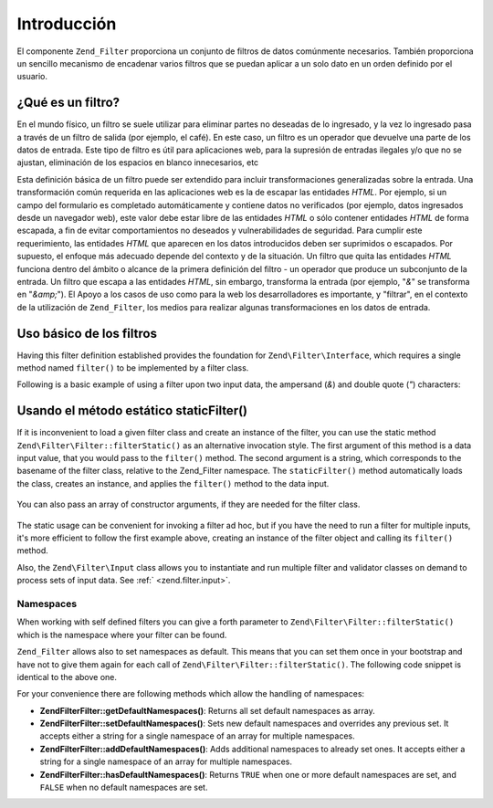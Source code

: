 .. EN-Revision: none
.. _zend.filter.introduction:

Introducción
============

El componente ``Zend_Filter`` proporciona un conjunto de filtros de datos comúnmente necesarios. También
proporciona un sencillo mecanismo de encadenar varios filtros que se puedan aplicar a un solo dato en un orden
definido por el usuario.

.. _zend.filter.introduction.definition:

¿Qué es un filtro?
------------------

En el mundo físico, un filtro se suele utilizar para eliminar partes no deseadas de lo ingresado, y la vez lo
ingresado pasa a través de un filtro de salida (por ejemplo, el café). En este caso, un filtro es un operador que
devuelve una parte de los datos de entrada. Este tipo de filtro es útil para aplicaciones web, para la supresión
de entradas ilegales y/o que no se ajustan, eliminación de los espacios en blanco innecesarios, etc

Esta definición básica de un filtro puede ser extendido para incluir transformaciones generalizadas sobre la
entrada. Una transformación común requerida en las aplicaciones web es la de escapar las entidades *HTML*. Por
ejemplo, si un campo del formulario es completado automáticamente y contiene datos no verificados (por ejemplo,
datos ingresados desde un navegador web), este valor debe estar libre de las entidades *HTML* o sólo contener
entidades *HTML* de forma escapada, a fin de evitar comportamientos no deseados y vulnerabilidades de seguridad.
Para cumplir este requerimiento, las entidades *HTML* que aparecen en los datos introducidos deben ser suprimidos o
escapados. Por supuesto, el enfoque más adecuado depende del contexto y de la situación. Un filtro que quita las
entidades *HTML* funciona dentro del ámbito o alcance de la primera definición del filtro - un operador que
produce un subconjunto de la entrada. Un filtro que escapa a las entidades *HTML*, sin embargo, transforma la
entrada (por ejemplo, "*&*" se transforma en "*&amp;*"). El Apoyo a los casos de uso como para la web los
desarrolladores es importante, y "filtrar", en el contexto de la utilización de ``Zend_Filter``, los medios para
realizar algunas transformaciones en los datos de entrada.

.. _zend.filter.introduction.using:

Uso básico de los filtros
-------------------------

Having this filter definition established provides the foundation for ``Zend\Filter\Interface``, which requires a
single method named ``filter()`` to be implemented by a filter class.

Following is a basic example of using a filter upon two input data, the ampersand (*&*) and double quote (*"*)
characters:

   .. code-block:: php
      :linenos:

      $htmlEntities = new Zend\Filter\HtmlEntities();

      echo $htmlEntities->filter('&'); // &
      echo $htmlEntities->filter('"'); // "



.. _zend.filter.introduction.static:

Usando el método estático staticFilter()
----------------------------------------

If it is inconvenient to load a given filter class and create an instance of the filter, you can use the static
method ``Zend\Filter\Filter::filterStatic()`` as an alternative invocation style. The first argument of this method is a
data input value, that you would pass to the ``filter()`` method. The second argument is a string, which
corresponds to the basename of the filter class, relative to the Zend_Filter namespace. The ``staticFilter()``
method automatically loads the class, creates an instance, and applies the ``filter()`` method to the data input.

   .. code-block:: php
      :linenos:

      echo Zend\Filter\Filter::filterStatic('&', 'HtmlEntities');



You can also pass an array of constructor arguments, if they are needed for the filter class.

   .. code-block:: php
      :linenos:

      echo Zend\Filter\Filter::filterStatic('"', 'HtmlEntities', array(ENT_QUOTES));



The static usage can be convenient for invoking a filter ad hoc, but if you have the need to run a filter for
multiple inputs, it's more efficient to follow the first example above, creating an instance of the filter object
and calling its ``filter()`` method.

Also, the ``Zend\Filter\Input`` class allows you to instantiate and run multiple filter and validator classes on
demand to process sets of input data. See :ref:` <zend.filter.input>`.

.. _zend.filter.introduction.static.namespaces:

Namespaces
^^^^^^^^^^

When working with self defined filters you can give a forth parameter to ``Zend\Filter\Filter::filterStatic()`` which is
the namespace where your filter can be found.

.. code-block:: php
   :linenos:

   echo Zend\Filter\Filter::filterStatic(
       '"',
       'MyFilter',
       array($parameters),
       array('FirstNamespace', 'SecondNamespace')
   );

``Zend_Filter`` allows also to set namespaces as default. This means that you can set them once in your bootstrap
and have not to give them again for each call of ``Zend\Filter\Filter::filterStatic()``. The following code snippet is
identical to the above one.

.. code-block:: php
   :linenos:

   Zend\Filter\Filter::setDefaultNamespaces(array('FirstNamespace', 'SecondNamespace'));
   echo Zend\Filter\Filter::filterStatic('"', 'MyFilter', array($parameters));
   echo Zend\Filter\Filter::filterStatic('"', 'OtherFilter', array($parameters));

For your convenience there are following methods which allow the handling of namespaces:

- **Zend\Filter\Filter::getDefaultNamespaces()**: Returns all set default namespaces as array.

- **Zend\Filter\Filter::setDefaultNamespaces()**: Sets new default namespaces and overrides any previous set. It accepts
  either a string for a single namespace of an array for multiple namespaces.

- **Zend\Filter\Filter::addDefaultNamespaces()**: Adds additional namespaces to already set ones. It accepts either a
  string for a single namespace of an array for multiple namespaces.

- **Zend\Filter\Filter::hasDefaultNamespaces()**: Returns ``TRUE`` when one or more default namespaces are set, and
  ``FALSE`` when no default namespaces are set.


